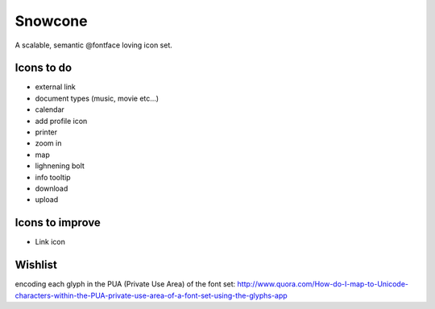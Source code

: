 Snowcone  
========

A scalable, semantic @fontface loving icon set.


Icons to do
-----------

- external link
- document types (music, movie etc...)
- calendar
- add profile icon
- printer
- zoom in
- map
- lighnening bolt
- info tooltip
- download
- upload 

Icons to improve
----------

- Link icon 

Wishlist
---------

encoding each glyph in the PUA (Private Use Area) of the font set:
http://www.quora.com/How-do-I-map-to-Unicode-characters-within-the-PUA-private-use-area-of-a-font-set-using-the-glyphs-app      